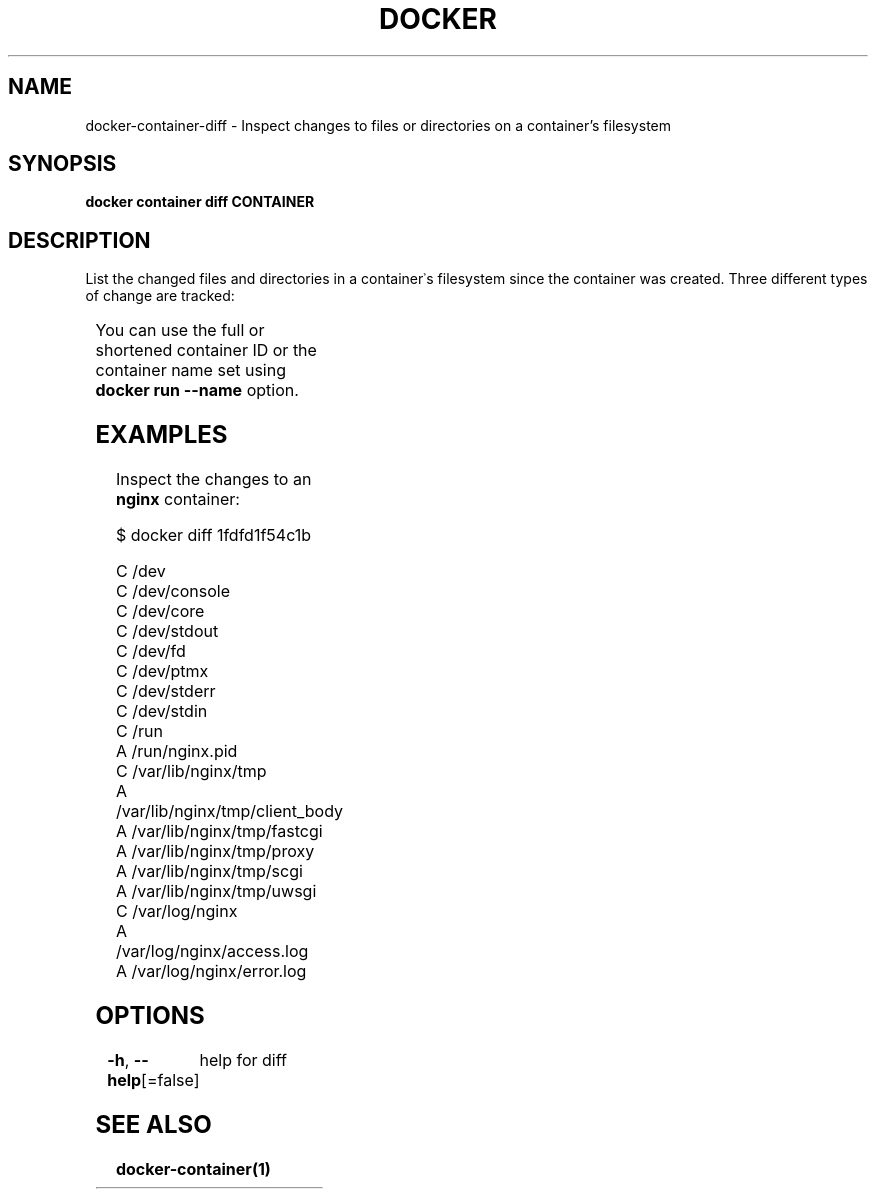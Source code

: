 .nh
.TH "DOCKER" "1" "Jun 2024" "Docker Community" "Docker User Manuals"

.SH NAME
.PP
docker-container-diff - Inspect changes to files or directories on a container's filesystem


.SH SYNOPSIS
.PP
\fBdocker container diff CONTAINER\fP


.SH DESCRIPTION
.PP
List the changed files and directories in a container᾿s filesystem since the
container was created. Three different types of change are tracked:

.TS
allbox;
l l 
l l .
\fBSymbol\fP	\fBDescription\fP
\fBA\fR	A file or directory was added
\fBD\fR	T{
A file or directory was deleted
T}
\fBC\fR	T{
A file or directory was changed
T}
.TE

.PP
You can use the full or shortened container ID or the container name set using
\fBdocker run --name\fP option.


.SH EXAMPLES
.PP
Inspect the changes to an \fBnginx\fR container:

.EX
$ docker diff 1fdfd1f54c1b

C /dev
C /dev/console
C /dev/core
C /dev/stdout
C /dev/fd
C /dev/ptmx
C /dev/stderr
C /dev/stdin
C /run
A /run/nginx.pid
C /var/lib/nginx/tmp
A /var/lib/nginx/tmp/client_body
A /var/lib/nginx/tmp/fastcgi
A /var/lib/nginx/tmp/proxy
A /var/lib/nginx/tmp/scgi
A /var/lib/nginx/tmp/uwsgi
C /var/log/nginx
A /var/log/nginx/access.log
A /var/log/nginx/error.log

.EE


.SH OPTIONS
.PP
\fB-h\fP, \fB--help\fP[=false]
	help for diff


.SH SEE ALSO
.PP
\fBdocker-container(1)\fP
